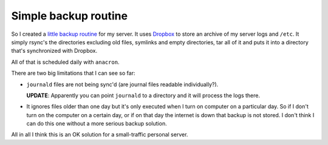 Simple backup routine
=====================

So I created a
`little backup routine <https://gist.github.com/marceloslacerda/c42a5b3c6d202a23e518bd662ffccc10>`_
for my server. It uses `Dropbox <https://www.dropbox.com>`_ to store an archive
of my server logs and ``/etc``. It simply rsync's the directories excluding old
files, symlinks and empty directories, tar all of it and puts it into a
directory that's synchronized with Dropbox.

All of that is scheduled daily with ``anacron``.

There are two big limitations that I can see so far:

- ``journald`` files are not being sync'd (are journal files readable
  individually?).

  **UPDATE**: Apparently you can point ``journald`` to a directory and it will
  process the logs there.
- It ignores files older than one day but it's only executed when I turn on
  computer on a particular day. So if I don't turn on the computer on a
  certain day, or if on that day the internet is down that backup is not
  stored. I don't think I can do this one without a more serious backup
  solution.

All in all I think this is an OK solution for a small-traffic personal server.